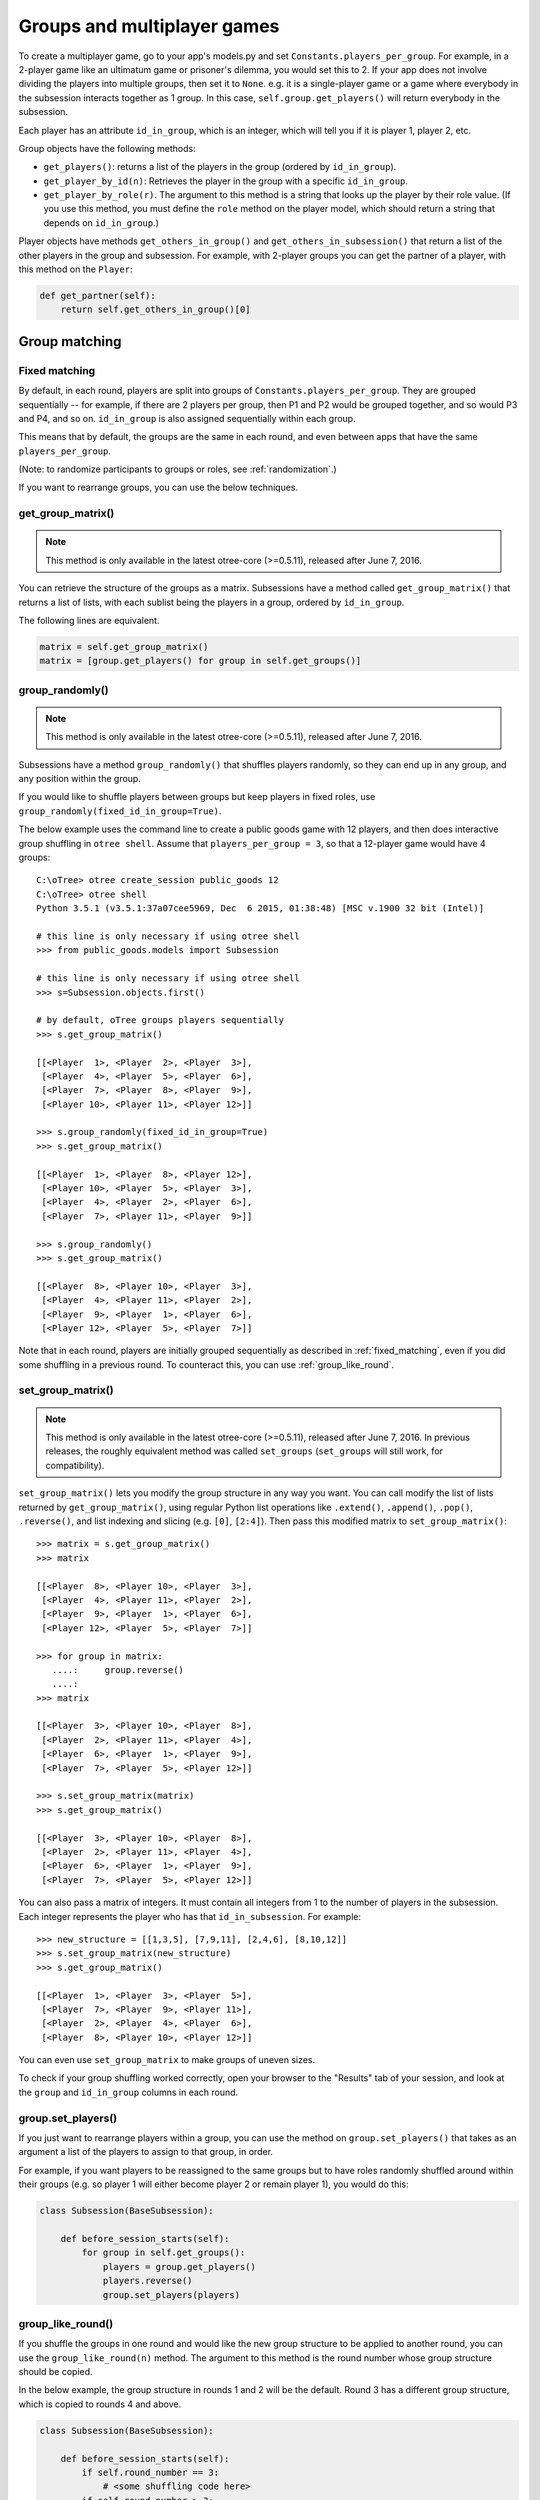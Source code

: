 .. _groups:

Groups and multiplayer games
============================

To create a multiplayer game, go to your app's models.py and set
``Constants.players_per_group``. For example, in a 2-player game like an
ultimatum game or prisoner's dilemma, you would set this to 2. If your
app does not involve dividing the players into multiple groups, then set
it to ``None``. e.g. it is a single-player game or a game where
everybody in the subsession interacts together as 1 group. In this case,
``self.group.get_players()`` will return everybody in the subsession.

Each player has an attribute ``id_in_group``, which is an integer,
which will tell you if it is player 1, player 2, etc.

Group objects have the following methods:

-  ``get_players()``: returns a list of the players in the group (ordered by ``id_in_group``).
-  ``get_player_by_id(n)``: Retrieves the player in the group with a
   specific ``id_in_group``.
-  ``get_player_by_role(r)``. The argument to this method is a string
   that looks up the player by their role value. (If you use this
   method, you must define the ``role`` method on the player model,
   which should return a string that depends on ``id_in_group``.)

Player objects have methods ``get_others_in_group()`` and
``get_others_in_subsession()`` that return a list of the other players
in the group and subsession. For example, with 2-player groups you can
get the partner of a player, with this method on the ``Player``:

.. code-block:: python

    def get_partner(self):
        return self.get_others_in_group()[0]


.. _shuffling:

Group matching
--------------

.. _fixed_matching:

Fixed matching
~~~~~~~~~~~~~~

By default, in each round, players are split into groups of ``Constants.players_per_group``.
They are grouped sequentially -- for example, if there are 2 players per group,
then P1 and P2 would be grouped together, and so would P3 and P4, and so on.
``id_in_group`` is also assigned sequentially within each group.

This means that by default, the groups are the same in each round,
and even between apps that have the same ``players_per_group``.

(Note: to randomize participants to groups or roles, see :ref:`randomization`.)

If you want to rearrange groups, you can use the below techniques.

get_group_matrix()
~~~~~~~~~~~~~~~~~~

.. note::

    This method is only available in the latest otree-core (>=0.5.11), released after June 7, 2016.

You can retrieve the structure of the groups as a matrix.
Subsessions have a method called ``get_group_matrix()`` that returns a list of lists,
with each sublist being the players in a group, ordered by ``id_in_group``.

The following lines are equivalent.

.. code-block:: python

    matrix = self.get_group_matrix()
    matrix = [group.get_players() for group in self.get_groups()]

group_randomly()
~~~~~~~~~~~~~~~~

.. note::

    This method is only available in the latest otree-core (>=0.5.11), released after June 7, 2016.

Subsessions have a method ``group_randomly()`` that shuffles players randomly,
so they can end up in any group, and any position within the group.

If you would like to shuffle players between groups but keep players in fixed roles,
use ``group_randomly(fixed_id_in_group=True)``.

The below example uses the command line to create a public goods game with 12 players,
and then does interactive group shuffling in ``otree shell``.
Assume that ``players_per_group = 3``, so that a 12-player game would have 4 groups::

    C:\oTree> otree create_session public_goods 12
    C:\oTree> otree shell
    Python 3.5.1 (v3.5.1:37a07cee5969, Dec  6 2015, 01:38:48) [MSC v.1900 32 bit (Intel)]

    # this line is only necessary if using otree shell
    >>> from public_goods.models import Subsession

    # this line is only necessary if using otree shell
    >>> s=Subsession.objects.first()

    # by default, oTree groups players sequentially
    >>> s.get_group_matrix()

    [[<Player  1>, <Player  2>, <Player  3>],
     [<Player  4>, <Player  5>, <Player  6>],
     [<Player  7>, <Player  8>, <Player  9>],
     [<Player 10>, <Player 11>, <Player 12>]]

    >>> s.group_randomly(fixed_id_in_group=True)
    >>> s.get_group_matrix()

    [[<Player  1>, <Player  8>, <Player 12>],
     [<Player 10>, <Player  5>, <Player  3>],
     [<Player  4>, <Player  2>, <Player  6>],
     [<Player  7>, <Player 11>, <Player  9>]]

    >>> s.group_randomly()
    >>> s.get_group_matrix()

    [[<Player  8>, <Player 10>, <Player  3>],
     [<Player  4>, <Player 11>, <Player  2>],
     [<Player  9>, <Player  1>, <Player  6>],
     [<Player 12>, <Player  5>, <Player  7>]]

Note that in each round,
players are initially grouped sequentially as described in :ref:`fixed_matching`,
even if you did some shuffling in a previous round.
To counteract this, you can use :ref:`group_like_round`.

set_group_matrix()
~~~~~~~~~~~~~~~~~~

.. note::

    This method is only available in the latest otree-core (>=0.5.11), released after June 7, 2016.
    In previous releases, the roughly equivalent method was called ``set_groups``
    (``set_groups`` will still work, for compatibility).

``set_group_matrix()`` lets you modify the group structure in any way you want.
You can call modify the list of lists returned by ``get_group_matrix()``,
using regular Python list operations like
``.extend()``, ``.append()``, ``.pop()``, ``.reverse()``,
and list indexing and slicing (e.g. ``[0]``, ``[2:4]``).
Then pass this modified matrix to ``set_group_matrix()``::

    >>> matrix = s.get_group_matrix()
    >>> matrix

    [[<Player  8>, <Player 10>, <Player  3>],
     [<Player  4>, <Player 11>, <Player  2>],
     [<Player  9>, <Player  1>, <Player  6>],
     [<Player 12>, <Player  5>, <Player  7>]]

    >>> for group in matrix:
       ....:     group.reverse()
       ....:
    >>> matrix

    [[<Player  3>, <Player 10>, <Player  8>],
     [<Player  2>, <Player 11>, <Player  4>],
     [<Player  6>, <Player  1>, <Player  9>],
     [<Player  7>, <Player  5>, <Player 12>]]

    >>> s.set_group_matrix(matrix)
    >>> s.get_group_matrix()

    [[<Player  3>, <Player 10>, <Player  8>],
     [<Player  2>, <Player 11>, <Player  4>],
     [<Player  6>, <Player  1>, <Player  9>],
     [<Player  7>, <Player  5>, <Player 12>]]

You can also pass a matrix of integers.
It must contain all integers from 1 to the number of players
in the subsession. Each integer represents the player who has that ``id_in_subsession``.
For example::

    >>> new_structure = [[1,3,5], [7,9,11], [2,4,6], [8,10,12]]
    >>> s.set_group_matrix(new_structure)
    >>> s.get_group_matrix()

    [[<Player  1>, <Player  3>, <Player  5>],
     [<Player  7>, <Player  9>, <Player 11>],
     [<Player  2>, <Player  4>, <Player  6>],
     [<Player  8>, <Player 10>, <Player 12>]]

You can even use ``set_group_matrix`` to make groups of uneven sizes.

To check if your group shuffling worked correctly,
open your browser to the "Results" tab of your session,
and look at the ``group`` and ``id_in_group`` columns in each round.

group.set_players()
~~~~~~~~~~~~~~~~~~~

If you just want to rearrange players within a group, you can use
the method on ``group.set_players()`` that takes as an argument a list of
the players to assign to that group, in order.

For example, if you want players
to be reassigned to the same groups but to have roles randomly shuffled
around within their groups (e.g. so player 1 will either become player 2
or remain player 1), you would do this:

.. code-block:: python

    class Subsession(BaseSubsession):

        def before_session_starts(self):
            for group in self.get_groups():
                players = group.get_players()
                players.reverse()
                group.set_players(players)


.. _group_like_round:

group_like_round()
~~~~~~~~~~~~~~~~~~

If you shuffle the groups in one round
and would like the new group structure to be applied to another round,
you can use the ``group_like_round(n)`` method.
The argument to this method is the round number
whose group structure should be copied.

In the below example, the group structure in rounds 1 and 2 will be the default.
Round 3 has a different group structure, which is copied to rounds 4 and above.

.. code-block:: python

    class Subsession(BaseSubsession):

        def before_session_starts(self):
            if self.round_number == 3:
                # <some shuffling code here>
            if self.round_number > 3:
                self.group_like_round(3)

Example: assigning players to roles
~~~~~~~~~~~~~~~~~~~~~~~~~~~~~~~~~~~

Let's say you want to assign players to roles based on some external criterion,
like their gender.

This example shows how to make groups of 3 players, where player 1 is male, and players 2 & 3 are female.
The example assumes that you already set ``participant.vars['gender']``
on each participant (e.g. in a previous app),
and that there are twice as many female players as male players.

.. code-block:: python


    class Subsession(BaseSubsession):
        def before_session_starts(self):

            if self.round_number == 1:
                players = self.get_players()

                M_players = [p for p in players if p.participant.vars['gender'] == 'M']
                F_players = [p for p in players if p.participant.vars['gender'] == 'F']

                group_matrix = []

                # pop elements from M_players until it's empty
                while M_players:
                    new_group = [
                        M_players.pop(),
                        F_players.pop(),
                        F_players.pop(),
                    ]
                    group_matrix.append(new_group)

                self.set_groups(group_matrix)
            else:
                self.group_like_round(1)
                # uncomment this line if you want to shuffle groups, while keeping M/F roles fixed
                # self.group_randomly(fixed_id_in_group=True)

Shuffling during the session
~~~~~~~~~~~~~~~~~~~~~~~~~~~~

Your experimental design may involve re-matching players based on the results
of a previous subsession. For example,
you may want to randomize groups only if a certain result happened in the previous game.

You cannot accomplish this using ``before_session_starts``, because this method is run when the session is created,
before players begin playing.

Instead, you should make a ``WaitPage`` with ``wait_for_all_groups=True``
and put the shuffling code in ``after_all_players_arrive``. For example:

.. code-block:: python

    class ShuffleWaitPage(WaitPage):
        wait_for_all_groups = True

        def after_all_players_arrive(self):
            if some_condition:
                self.subsession.group_randomly()

After this wait page, the players will be reassigned to their new groups.

Let's say you have a game with multiple rounds,
and in a wait page at the beginning you want to shuffle the groups,
and apply this new group structure to all rounds.
You can use ``group_like_round()`` in conjunction with the method ``in_rounds()``.
You should also use ``is_displayed()`` so that this method only executes once.
For example:

.. code-block:: python

    class ShuffleWaitPage(WaitPage):
        wait_for_all_groups = True

        def after_all_players_arrive(self):
            [...shuffle groups for round 1]
            for subsession in self.subsession.in_rounds(2, Constants.num_rounds):
                subsession.group_like_round(1)

        def is_displayed(self):
            return self.subsession.round_number == 1

Example: re-matching by rank
~~~~~~~~~~~~~~~~~~~~~~~~~~~~

For example, let's say that in each round of an app, players get a numeric score for some task.
In the first round, players are matched randomly, but in the subsequent rounds,
you want players to be matched with players who got a similar score in the previous round.

First of all, at the end of each round, you should assign each player's score to ``participant.vars`` so that it can be easily
accessed in other rounds, e.g. ``self.participant.vars['score'] = 10``.

Then, you would define the following page and put it at the beginning of ``page_sequence``:

.. code-block:: python

    class ShuffleWaitPage(WaitPage):
        wait_for_all_groups = True

        # we can't shuffle at the beginning of round 1,
        # because the score has not been determined yet
        def is_displayed(self):
            return self.subsession.round_number > 1

        def after_all_players_arrive(self):

            # sort players by 'score'
            # see python docs on sorted() function
            sorted_players = sorted(
                self.subsession.get_players(),
                key=lambda player: player.participant.vars['score']
            )

            # chunk players into groups
            group_matrix = []
            ppg = Constants.players_per_group
            for i in range(0, len(sorted_players), ppg):
                group_matrix.append(sorted_players[i:i+ppg])

            # set new groups
            self.subsession.set_groups(group_matrix)


.. _complex_grouping_logic:

More complex grouping logic
---------------------------

If you need something more flexible or complex than what is allowed by
``players_per_group``, you can specify the grouping logic yourself in
``before_session_starts``, using the ``get_players()`` and ``set_groups()``
methods described above.

**Fixed number of groups with a divisible number of players**

For example, let's say you always want 8 groups, regardless of the number of
players in the session.
So, if there are *16 players*, you will have *2 players per group*,
and if there are *32 players*, you will have *4 players per group*.

You can accomplish this as follows:

.. code-block:: python

    class Constants(BaseConstants):
        players_per_group = None
        num_groups = 8
        ... # etc

    class Subsession(BaseSubsession):

           def before_session_starts(self):
            if self.round_number == 1:

                # create the base for number of groups
                num_players = len(self.get_players())
                ppg_list = [num_players//Constants.num_groups] * Constants.num_groups

                # verify if all players are assigned
                i = 0
                while sum(ppg_list) < num_players:
                    ppg_list[i] += 1
                    i += 1

                # reassignment of groups
                list_of_lists = []
                players = self.get_players()
                for j, ppg in enumerate(ppg_list):
                    offset = 0 if j == 0 else sum(ppg_list[:j])
                    end_index = start_index + ppg
                    group_players = players[start_index:end_index]
                    list_of_lists.append(group_players)
                self.set_groups(list_of_lists)
            else:
                self.group_like_round(1)

**Fixed number of groups with a no divisible number of players**

Lets make a more complex example based on the previous one. Let's say we need
to divide 20 players into 8 groups randomly. The problem is that
``20/8 = 2.5``.

So the more easy solution is to make the first *4 groups* with *3 players*, and
the last *4 groups* with only *2 players*.

.. code-block:: python

    class Constants(BaseConstants):
        players_per_group = None
        num_groups = 8
        ... # etc

    class Subsession(BaseSubsession):

        def before_session_starts(self):

            # if you whant to change the
            if self.round_number == 1:

                # extract and mix the players
                players = self.get_players()
                random.shuffle(players)

                # create the base for number of groups
                num_players = len(players)

                # create a list of how many players must be in every group
                # the result of this will be [2, 2, 2, 2, 2, 2, 2, 2]
                # obviously 2 * 8 = 16
                # ppg = 'players per group'
                ppg_list = [num_players//Constants.num_groups] * Constants.num_groups

                # add one player in order per group until the sum of size of
                # every group is equal to total of players
                i = 0
                while sum(ppg_list) < num_players:
                    ppg_list[i] += 1
                    i += 1
                    if i >= len(ppg_list):
                        i = 0

                # reassignment of groups
                list_of_lists = []
                for j, ppg in enumerate(ppg_list):
                    # it is the first group the start_index is 0 otherwise we start
                    # after all the players already exausted
                    start_index = 0 if j == 0 else sum(ppg_list[:j])

                    # the asignation of this group end when we asign the total
                    # size of the group
                    end_index = start_index + ppg

                    # we select the player to add
                    group_players = players[start_index:end_index]
                    list_of_lists.append(group_players)
                self.set_groups(list_of_lists)
            else:
                self.group_like_round(1)

